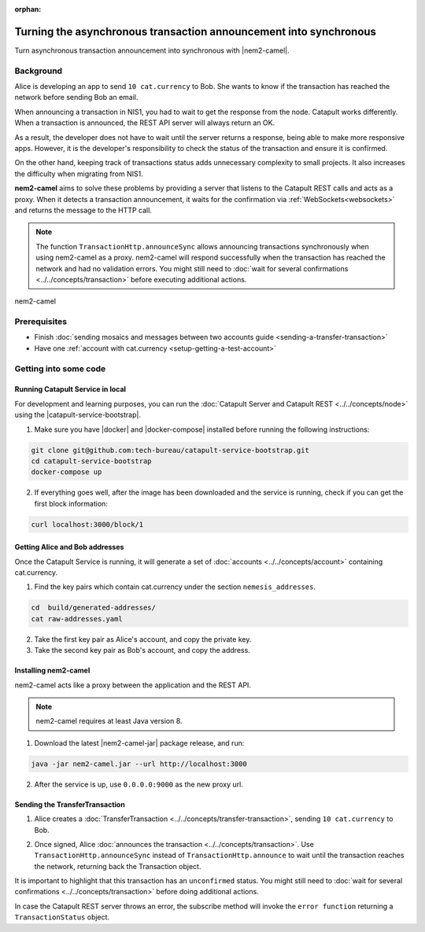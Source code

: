 :orphan:

.. post:: 18 Aug, 2018
    :category: Monitoring
    :excerpt: 1
    :nocomments:

##################################################################
Turning the asynchronous transaction announcement into synchronous
##################################################################

Turn asynchronous transaction announcement into synchronous with |nem2-camel|.

**********
Background
**********

Alice is developing an app to send ``10 cat.currency`` to Bob. She wants to know if the transaction has reached the network before sending Bob an email.

When announcing a transaction in NIS1, you had to wait to get the response from the node. Catapult works differently. When a transaction is announced, the REST API server will always return an OK.

As a result, the developer does not have to wait until the server returns a response, being able to make more responsive apps.  However, it is the developer's responsibility to check the status of the transaction and ensure it is confirmed.

On the other hand, keeping track of transactions status adds unnecessary complexity to small projects. It also increases the difficulty when migrating from NIS1.

**nem2-camel** aims to solve these problems by providing a server that listens to the Catapult REST calls and acts as a proxy. When it detects a transaction announcement, it waits for the confirmation via :ref:`WebSockets<websockets>` and returns the message to the HTTP call.

.. note:: The function ``TransactionHttp.announceSync`` allows announcing transactions synchronously when using  nem2-camel as a proxy.  nem2-camel will respond successfully when the transaction has reached the network and had no validation errors.  You might still need to :doc:`wait for several confirmations  <../../concepts/transaction>` before executing additional actions.

.. figure:: ../../resources/images/diagrams/nem2-camel-proxy.png
    :align: center

    nem2-camel

*************
Prerequisites
*************

- Finish :doc:`sending mosaics and messages between two accounts guide <sending-a-transfer-transaction>`
- Have one :ref:`account with cat.currency <setup-getting-a-test-account>`

**********************
Getting into some code
**********************

Running Catapult Service in local
=================================

For development and learning purposes, you can run the :doc:`Catapult Server and Catapult REST <../../concepts/node>` using the |catapult-service-bootstrap|.

1. Make sure you have |docker| and |docker-compose| installed before running the following instructions:

.. code-block:: bash

    git clone git@github.com:tech-bureau/catapult-service-bootstrap.git
    cd catapult-service-bootstrap
    docker-compose up

2. If everything goes well, after the image has been downloaded and the service is running, check if you can get the first block information:

.. code-block:: bash

    curl localhost:3000/block/1

Getting Alice and Bob addresses
===============================

Once the Catapult Service is running, it will generate a set of :doc:`accounts <../../concepts/account>` containing cat.currency.

1. Find the key pairs which contain cat.currency under the section ``nemesis_addresses``.

.. code-block:: bash

    cd  build/generated-addresses/
    cat raw-addresses.yaml

2. Take the first key pair as Alice's account, and copy the private key.

3. Take the second key pair as Bob's account, and copy the address.

Installing nem2-camel
=====================

nem2-camel acts like a proxy between the application and the REST API.

.. note:: nem2-camel requires at least Java version 8.

1. Download the latest |nem2-camel-jar| package release, and run:

.. code-block:: bash

    java -jar nem2-camel.jar --url http://localhost:3000

2. After the service is up, use ``0.0.0.0:9000`` as the new proxy url.

Sending the TransferTransaction
================================

1. Alice creates a :doc:`TransferTransaction <../../concepts/transfer-transaction>`, sending ``10 cat.currency`` to Bob.

.. example-code::

    .. viewsource:: ../../resources/examples/typescript/transaction/TurningTheAsynchronousTransactionAnnouncementIntoSynchronous.ts
        :language: typescript
        :start-after:  /* start block 01 */
        :end-before: /* end block 01 */

2. Once signed, Alice :doc:`announces the transaction <../../concepts/transaction>`. Use ``TransactionHttp.announceSync`` instead of ``TransactionHttp.announce`` to wait until the transaction reaches the network, returning back the Transaction object.

.. example-code::

    .. viewsource:: ../../resources/examples/typescript/transaction/TurningTheAsynchronousTransactionAnnouncementIntoSynchronous.ts
        :language: typescript
        :start-after:  /* start block 02 */
        :end-before: /* end block 02 */

It is important to highlight that this transaction has an ``unconfirmed`` status. You might still need to :doc:`wait  for several confirmations <../../concepts/transaction>` before doing additional actions.

In case the Catapult REST server throws an error, the subscribe method will invoke the ``error function`` returning a ``TransactionStatus`` object.

.. |nem2-camel| raw:: html

   <a href="https://github.com/nemtech/nem2-camel" target="_blank">nem2-camel</a>

.. |nem2-camel-jar| raw:: html

   <a href="https://github.com/nemtech/nem2-camel/releases" target="_blank">nem2-camel jar</a>

.. |docker| raw:: html

    <a href="https://docs.docker.com/install/" target="_blank">docker</a>

.. |docker-compose| raw:: html

    <a href="https://docs.docker.com/compose/install/" target="_blank">docker compose</a>

.. |catapult-service-bootstrap| raw:: html

   <a href="https://github.com/tech-bureau/catapult-service-bootstrap/" target="_blank">Catapult Service Bootstrap</a>
